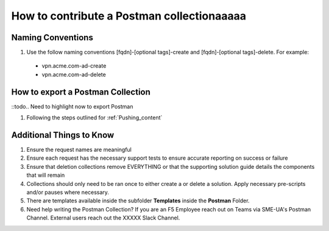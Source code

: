 How to contribute a Postman collectionaaaaa
========================================

Naming Conventions
---------------------
#.  Use the follow naming conventions [fqdn]-[optional tags]-create and [fqdn]-[optional tags]-delete. For example:

  - vpn.acme.com-ad-create 
  - vpn.acme.com-ad-delete
  
How to export a Postman Collection
-------------------------------------
::todo.. Need to highlight now to export Postman

#. Following the steps outlined for :ref:`Pushing_content`

Additional Things to Know
------------------------------

#. Ensure the request names are meaningful
#. Ensure each request has the necessary support tests to ensure accurate reporting on success or failure 
#. Ensure that deletion collections remove EVERYTHING or that the supporting solution guide details the components that will    remain
#. Collections should only need to be ran once to either create a or delete a solution.  Apply necessary pre-scripts and/or      pauses where necessary. 
#. There are templates available inside the subfolder **Templates** inside the **Postman** Folder.
#.  Need help writing the Postman Collection?  If you are an F5 Employee reach out on Teams via SME-UA's Postman Channel.  External users reach out the XXXXX Slack Channel.


